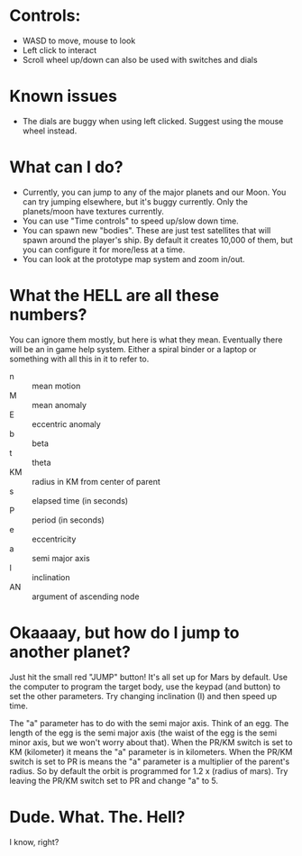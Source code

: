 * Controls:
- WASD to move, mouse to look
- Left click to interact
- Scroll wheel up/down can also be used with switches and dials

* Known issues
- The dials are buggy when using left clicked. Suggest using the mouse wheel instead.

* What can I do?
- Currently, you can jump to any of the major planets and our Moon. You can try jumping elsewhere, but it's buggy currently. Only the planets/moon have textures currently.
- You can use "Time controls" to speed up/slow down time.
- You can spawn new "bodies". These are just test satellites that will spawn around the player's ship. By default it creates 10,000 of them, but you can configure it for more/less at a time.
- You can look at the prototype map system and zoom in/out.

* What the HELL are all these numbers?
You can ignore them mostly, but here is what they mean. Eventually there will be an in game help system. Either a spiral binder or a laptop or something with all this in it to refer to.
- n :: mean motion
- M :: mean anomaly
- E :: eccentric anomaly
- b :: beta
- t :: theta
- KM :: radius in KM from center of parent
- s :: elapsed time (in seconds)
- P :: period (in seconds)
- e :: eccentricity
- a :: semi major axis
- I :: inclination
- AN :: argument of ascending node
  
* Okaaaay, but how do I jump to another planet?
Just hit the small red "JUMP" button! It's all set up for Mars by default. Use the computer to program the target body, use the keypad (and button) to set the other parameters. Try changing inclination (I) and then speed up time.

The "a" parameter has to do with the semi major axis. Think of an egg. The length of the egg is the semi major axis (the waist of the egg is the semi minor axis, but we won't worry about that). When the PR/KM switch is set to KM (kilometer) it means the "a" parameter is in kilometers. When the PR/KM switch is set to PR is means the "a" parameter is a multiplier of the parent's radius. So by default the orbit is programmed for 1.2 x (radius of mars). Try leaving the PR/KM switch set to PR and change "a" to 5.

* Dude. What. The. Hell?
I know, right?
